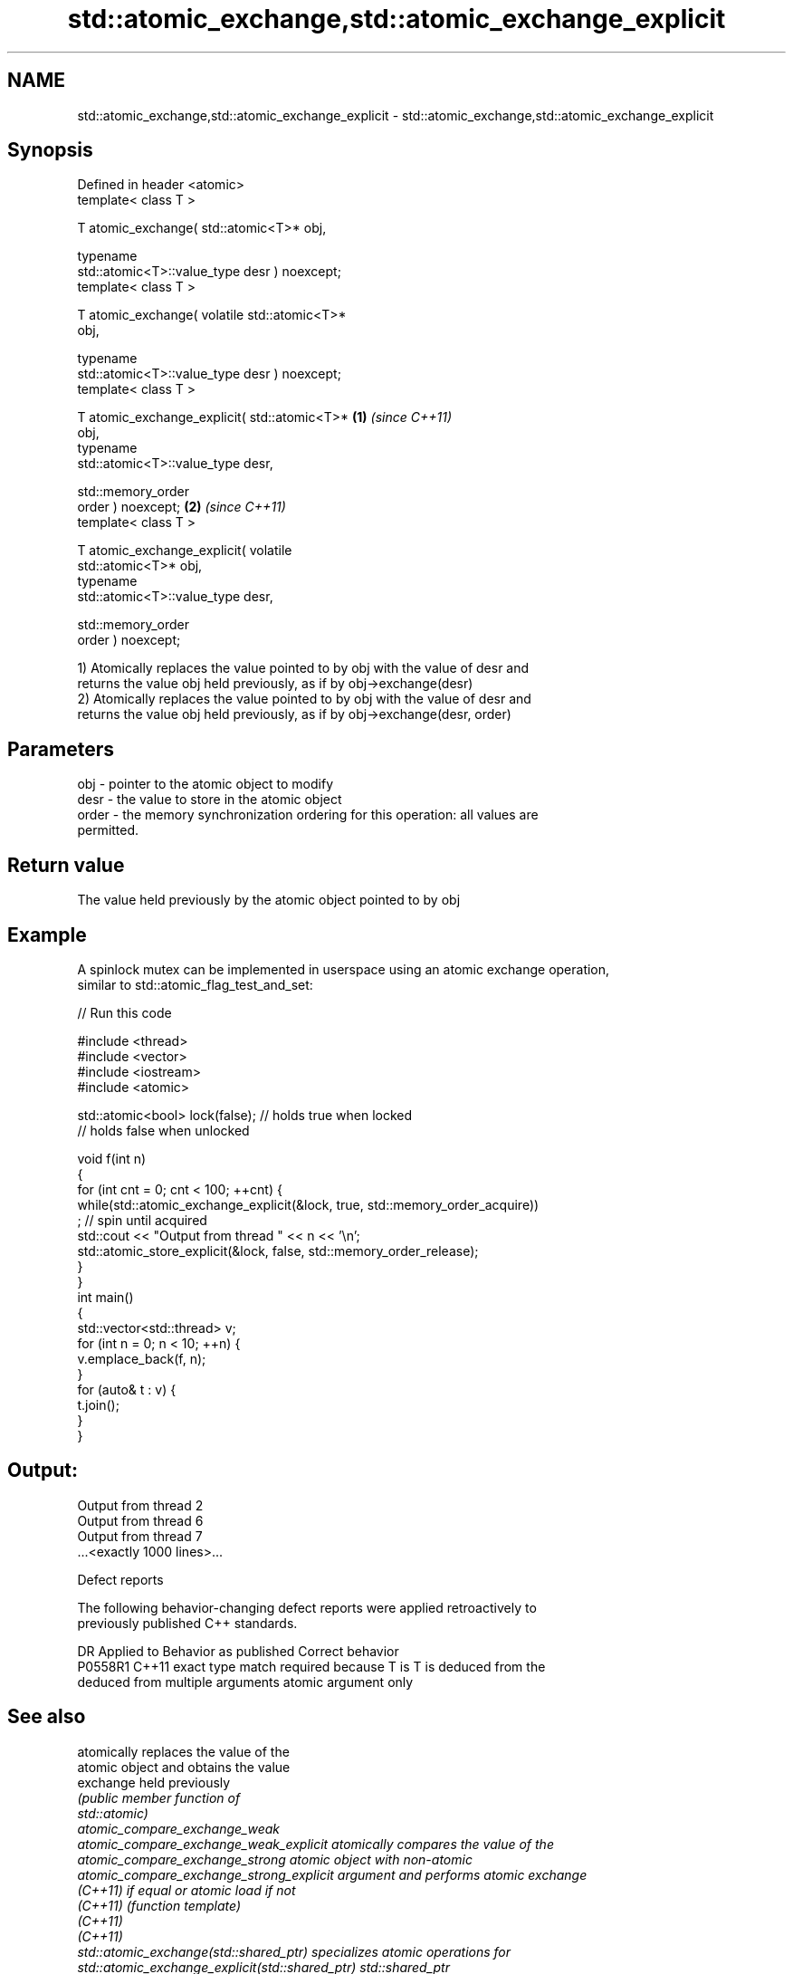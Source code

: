 .TH std::atomic_exchange,std::atomic_exchange_explicit 3 "2019.03.28" "http://cppreference.com" "C++ Standard Libary"
.SH NAME
std::atomic_exchange,std::atomic_exchange_explicit \- std::atomic_exchange,std::atomic_exchange_explicit

.SH Synopsis
   Defined in header <atomic>
   template< class T >

   T atomic_exchange( std::atomic<T>* obj,

                      typename
   std::atomic<T>::value_type desr ) noexcept;
   template< class T >

   T atomic_exchange( volatile std::atomic<T>*
   obj,

                      typename
   std::atomic<T>::value_type desr ) noexcept;
   template< class T >

   T atomic_exchange_explicit( std::atomic<T>*    \fB(1)\fP \fI(since C++11)\fP
   obj,
                               typename
   std::atomic<T>::value_type desr,

                               std::memory_order
   order ) noexcept;                                                \fB(2)\fP \fI(since C++11)\fP
   template< class T >

   T atomic_exchange_explicit( volatile
   std::atomic<T>* obj,
                               typename
   std::atomic<T>::value_type desr,

                               std::memory_order
   order ) noexcept;

   1) Atomically replaces the value pointed to by obj with the value of desr and
   returns the value obj held previously, as if by obj->exchange(desr)
   2) Atomically replaces the value pointed to by obj with the value of desr and
   returns the value obj held previously, as if by obj->exchange(desr, order)

.SH Parameters

   obj   - pointer to the atomic object to modify
   desr  - the value to store in the atomic object
   order - the memory synchronization ordering for this operation: all values are
           permitted.

.SH Return value

   The value held previously by the atomic object pointed to by obj

.SH Example

   A spinlock mutex can be implemented in userspace using an atomic exchange operation,
   similar to std::atomic_flag_test_and_set:

   
// Run this code

 #include <thread>
 #include <vector>
 #include <iostream>
 #include <atomic>
  
 std::atomic<bool> lock(false); // holds true when locked
                                // holds false when unlocked
  
 void f(int n)
 {
     for (int cnt = 0; cnt < 100; ++cnt) {
         while(std::atomic_exchange_explicit(&lock, true, std::memory_order_acquire))
              ; // spin until acquired
         std::cout << "Output from thread " << n << '\\n';
         std::atomic_store_explicit(&lock, false, std::memory_order_release);
     }
 }
 int main()
 {
     std::vector<std::thread> v;
     for (int n = 0; n < 10; ++n) {
         v.emplace_back(f, n);
     }
     for (auto& t : v) {
         t.join();
     }
 }

.SH Output:

 Output from thread 2
 Output from thread 6
 Output from thread 7
 ...<exactly 1000 lines>...

   Defect reports

   The following behavior-changing defect reports were applied retroactively to
   previously published C++ standards.

     DR    Applied to            Behavior as published              Correct behavior
   P0558R1 C++11      exact type match required because T is      T is deduced from the
                      deduced from multiple arguments             atomic argument only

.SH See also

                                                  atomically replaces the value of the
                                                  atomic object and obtains the value
   exchange                                       held previously
                                                  \fI\fI(public member\fP function of\fP
                                                  std::atomic) 
   atomic_compare_exchange_weak
   atomic_compare_exchange_weak_explicit          atomically compares the value of the
   atomic_compare_exchange_strong                 atomic object with non-atomic
   atomic_compare_exchange_strong_explicit        argument and performs atomic exchange
   \fI(C++11)\fP                                        if equal or atomic load if not
   \fI(C++11)\fP                                        \fI(function template)\fP 
   \fI(C++11)\fP
   \fI(C++11)\fP
   std::atomic_exchange(std::shared_ptr)          specializes atomic operations for
   std::atomic_exchange_explicit(std::shared_ptr) std::shared_ptr
                                                  \fI(function template)\fP
   C documentation for
   atomic_exchange,
   atomic_exchange_explicit

.SH Category:

     * Uses of dcl rev begin with nonempty note
